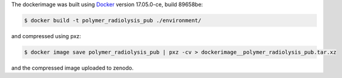 The dockerimage was built using `Docker <https://docs.docker.com/install/linux/docker-ce/ubuntu/>`_ version 17.05.0-ce, build 89658be:

.. code:: bash

   $ docker build -t polymer_radiolysis_pub ./environment/

and compressed using pxz:

.. code:: bash

   $ docker image save polymer_radiolysis_pub | pxz -cv > dockerimage__polymer_radiolysis_pub.tar.xz

and the compressed image uploaded to zenodo.

